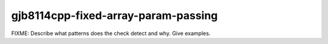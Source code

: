 .. title:: clang-tidy - gjb8114cpp-fixed-array-param-passing

gjb8114cpp-fixed-array-param-passing
====================================

FIXME: Describe what patterns does the check detect and why. Give examples.
